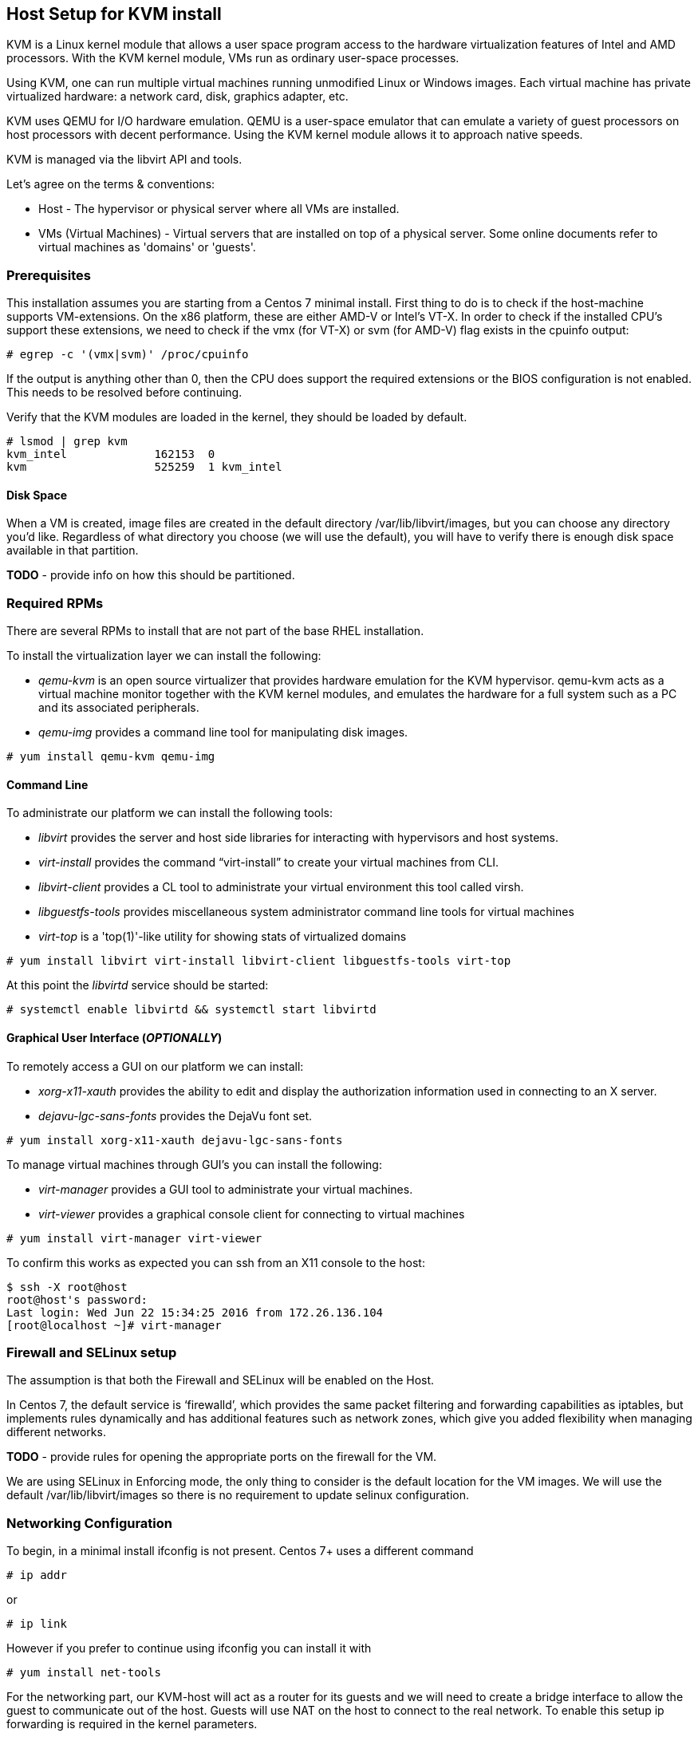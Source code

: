 == Host Setup for KVM install

KVM is a Linux kernel module that allows a user space program access to the hardware virtualization features of Intel and AMD processors. With the KVM kernel module, VMs run as ordinary user-space processes.

Using KVM, one can run multiple virtual machines running unmodified Linux or Windows images. Each virtual machine has private virtualized hardware: a network card, disk, graphics adapter, etc.

KVM uses QEMU for I/O hardware emulation. QEMU is a user-space emulator that can emulate a variety of guest processors on host processors with decent performance. Using the KVM kernel module allows it to approach native speeds.

KVM is managed via the libvirt API and tools.

Let's agree on the terms & conventions:

* Host - The hypervisor or physical server where all VMs are installed.
* VMs (Virtual Machines) - Virtual servers that are installed on top of a physical server. Some online documents refer to virtual machines as 'domains' or 'guests'.


=== Prerequisites
This installation assumes you are starting from a Centos 7 minimal install.  First thing to do is to check if the host-machine supports
VM-extensions. On the x86 platform, these are either AMD-V or Intel’s VT-X. In order to check if the installed CPU’s support these
extensions, we need to check if the vmx (for VT-X) or svm (for AMD-V) flag exists in the cpuinfo output:

[source, bash]
----
# egrep -c '(vmx|svm)' /proc/cpuinfo
----
If the output is anything other than 0, then the CPU does support the required extensions or the BIOS configuration is not enabled.
This needs to be resolved before continuing.

Verify that the KVM modules are loaded in the kernel, they should be loaded by default.

[source,bash]
----
# lsmod | grep kvm
kvm_intel             162153  0
kvm                   525259  1 kvm_intel
----

==== Disk Space
When a VM is created, image files are created in the default directory /var/lib/libvirt/images, but you can choose any
directory you’d like. Regardless of what directory you choose (we will use the default), you will have to verify there is
enough disk space available in that partition.

*TODO* - provide info on how this should be partitioned.

=== Required RPMs
There are several RPMs to install that are not part of the base RHEL installation.

To install the virtualization layer we can install the following:

* __qemu-kvm__ is an open source virtualizer that provides hardware emulation for the KVM hypervisor.
qemu-kvm acts as a virtual machine monitor together with the KVM kernel modules, and emulates the hardware for
a full system such as a PC and its associated peripherals.
* __qemu-img__ provides a command line tool for manipulating disk images.

[source,bash]
----
# yum install qemu-kvm qemu-img
----

==== Command Line
To administrate our platform we can install the following tools:

* __libvirt__ provides the server and host side libraries for interacting with hypervisors and host systems.
* __virt-install__ provides the command “virt-install” to create your virtual machines from CLI.
* __libvirt-client__ provides a CL tool to administrate your virtual environment this tool called virsh.
* __libguestfs-tools__ provides miscellaneous system administrator command line tools for virtual machines
* __virt-top__ is a 'top(1)'-like utility for showing stats of virtualized domains

[source,bash]
----
# yum install libvirt virt-install libvirt-client libguestfs-tools virt-top
----

At this point the __libvirtd__ service should be started:
[source,bash]
----
# systemctl enable libvirtd && systemctl start libvirtd
----

==== Graphical User Interface (*__OPTIONALLY__*)
To remotely access a GUI on our platform we can install:

* __xorg-x11-xauth__ provides the ability to edit and display the authorization information used in connecting to an X server.
* __dejavu-lgc-sans-fonts__ provides the DejaVu font set.

[source,bash]
----
# yum install xorg-x11-xauth dejavu-lgc-sans-fonts
----

To manage virtual machines through GUI's you can install the following:

* __virt-manager__ provides a GUI tool to administrate your virtual machines.
* __virt-viewer__ provides a graphical console client for connecting to virtual machines

[source,bash]
----
# yum install virt-manager virt-viewer
----

To confirm this works as expected you can ssh from an X11 console to the host:


[source,bash]
----
$ ssh -X root@host
root@host's password:
Last login: Wed Jun 22 15:34:25 2016 from 172.26.136.104
[root@localhost ~]# virt-manager
----

=== Firewall and SELinux setup
The assumption is that both the Firewall and SELinux will be enabled on the Host.

In Centos 7, the default service is ‘firewalld’, which provides the same packet filtering and forwarding
capabilities as iptables, but implements rules dynamically and has additional features such as network zones,
which give you added flexibility when managing different networks.

*TODO* - provide rules for opening the appropriate ports on the firewall for the VM.

We are using SELinux in Enforcing mode, the only thing to consider is the default location for the VM images.  We will use the
default /var/lib/libvirt/images so there is no requirement to update selinux configuration.

=== Networking Configuration
To begin, in a minimal install ifconfig is not present.  Centos 7+ uses a different command

[source,bash]
----
# ip addr
----
or

[source,bash]
----
# ip link
----
However if you prefer to continue using ifconfig you can install it with

[source,bash]
----
# yum install net-tools
----

For the networking part, our KVM-host will act as a router for its guests and we will need to create a bridge interface
to allow the guest to communicate out of the host. Guests will use NAT on the host to connect to the real network.
To enable this setup ip forwarding is required in the kernel parameters.

[source,bash]
----
# echo "net.ipv4.ip_forward = 1" | sudo tee /etc/sysctl.d/99-ipforward.conf
# sysctl -p /etc/sysctl.d/99-ipforward.conf
----

To provide support for bridging we will need to install the following (this should be installed by libvirt as a dependency):

[source,bash]
----
# yum install bridge-utils
----

We will create a bridge named ‘br0’. Add to your network controller configuration file (i.e. /etc/sysconfig/network-scripts/ifcfg-em1) this line:

You will need to confirm your network controller configuration file, for e.g. it could be em1, eth0, p1p1, enp0s25, etc.  In our example we will use em1.

[source,bash]
----
grep -q -F 'BRIDGE=br0' /etc/sysconfig/network-scripts/ifcfg-em1 || echo 'BRIDGE=br0' >> /etc/sysconfig/network-scripts/ifcfg-em1
----

And create a configuration for the bridge br0

[source,bash]
----
cat >/etc/sysconfig/network-scripts/ifcfg-br0  <<EOL
DEVICE="br0"
# BOOTPROTO is up to you. If you prefer “static”, you will need to
# specify the IP address, netmask, gateway and DNS information.
BOOTPROTO="dhcp"
IPV6INIT="yes"
IPV6_AUTOCONF="yes"
ONBOOT="yes"
TYPE="Bridge"
DELAY="0"
EOL
----

=== Creating a Sample VM
To prove that the configuration is setup correctly, we will create a sample virtual machine.

To begin, download a Centos ISO (link may change from below) to build from:

[source,bash]
----
# yum install wget
# wget http://mirror.ox.ac.uk/sites/mirror.centos.org/7/isos/x86_64/CentOS-7-x86_64-Minimal-1511.iso -P /var/lib/libvirt/images/
----

Once the iso is downloaded we can create a VM as follows:

[source,bash]
----
# virt-install \
    --name vm1 \
    --ram=1024 \
    --vcpus=1 \
    --disk size=4 \
    --graphics none \
		--extra-args 'console=ttyS0,115200n8 serial' \
    --location /var/lib/libvirt/images/CentOS-7-x86_64-Minimal-1511.iso
----

To confirm this worked fine, after installation you can move between the vm and the host using the following commands:
[source,bash]
----
[root@vm1 ~]#	# push Ctrl + ]
[root@localhost ~]# # Host's console
[root@localhost ~]# virsh console vm1
Connected to domain vm1
Escape character is ^]

CentOS Linux 7 (Core)
Kernel 3.10.0-327.el7.x86_64 on an x86_64

localhost login:
----



If you want to remove this created VM and start again you can run the following commands (__make sure to confirm the name of the qcow2 file as this might be different__):

[source,bash]
----
virsh destroy vm1; virsh undefine vm1; virsh vol-delete --pool default vm1.qcow2
----

=== Bash all in one script (for setup)
Assumes Centos 7 & networking is handled by DHCP, if not networking scripts need modified.

[source,bash]
----
#!/bin/bash
#
# kvm-host-setup   setup kvm on a host
#
# description: Configures a host with necessary dependencies to run kvm
#
if [ "$#" -ne 1 ]; then
    echo "interface name required, for e.g. eth0, em1, p1p2, etc."
    exit 2
fi
if [ ! -f /etc/sysconfig/network-scripts/ifcfg-$1 ]; then
    echo "/etc/sysconfig/network-scripts/ifcfg-$1 not found! Check your interface name in /etc/sysconfig/network-scripts/."
    exit 2
fi
if ! grep -q -i "BOOTPROTO=.*dhcp.*" /etc/sysconfig/network-scripts/ifcfg-$1; then
    echo "Stopping install, as dhcp does not look to be running, script needs tailored for your environment"
    exit 2
fi
yum -y install epel-release
yum -y install qemu-system-x86
yum -y install qemu-kvm qemu-img
yum -y install libvirt virt-install libvirt-client libguestfs-tools virt-top
systemctl enable libvirtd && systemctl start libvirtd
yum -y install xorg-x11-xauth dejavu-lgc-sans-fonts
yum -y install virt-manager virt-viewer
yum -y install net-tools
echo "net.ipv4.ip_forward = 1" | sudo tee /etc/sysctl.d/99-ipforward.conf
sysctl -p /etc/sysctl.d/99-ipforward.conf
yum -y install bridge-utils
grep -q -F 'BRIDGE=br0' /etc/sysconfig/network-scripts/ifcfg-$1 || echo 'BRIDGE=br0' >> /etc/sysconfig/network-scripts/ifcfg-$1
cat >/etc/sysconfig/network-scripts/ifcfg-br0  <<EOL
DEVICE="br0"
# BOOTPROTO is up to you. If you prefer “static”, you will need to
# specify the IP address, netmask, gateway and DNS information.
BOOTPROTO="dhcp"
IPV6INIT="yes"
IPV6_AUTOCONF="yes"
ONBOOT="yes"
TYPE="Bridge"
DELAY="0"
EOL
yum -y install wget
----

=== Basic virsh commands (to get you started)
To get you started here are a set of basic commands:

Start Virtual Machine
[source,bash]
----
[root@host ~]# virsh start vm1 # Start Virtual Machine 'vm1'
Domain vm1 started
[root@host ~]# virsh start vm1 --console # start and connect to console of 'vm1'
Domain vm1 started
Connected to domain vm1
----

Stop Virtual Machine
[source,bash]
----
[root@host ~]# virsh shutdown vm1 # Stop Virtual Machine 'vm1'
Domain vm1 is being shutdown
[root@host ~]# virsh destroy vm1 # Stop forcefully Virtual Machine 'vm1'
Domain vm1 destroyed
----

Set auto-start for Virtual Machine
[source,bash]
----
[root@host ~]# virsh autostart vm1 # Enable auto-start for 'vm1'
Domain vm1 marked as autostarted
[root@host ~]# virsh autostart --disable vm1 # Disable auto-start for 'vm1'
Domain vm1 unmarked as autostarted
----

List all Virtual Machine(s)
[source,bash]
----
[root@host ~]# virsh list # List all active Virtual Machines
 Id    Name               State
----------------------------------------
 2     vm1                running

[root@host ~]# virsh list --all # List all Virtual Machines included inactives
 Id    Name               State
----------------------------------------
 -     vm1                running
 -     template           shut off
 -     Win2k12            shut off
----
